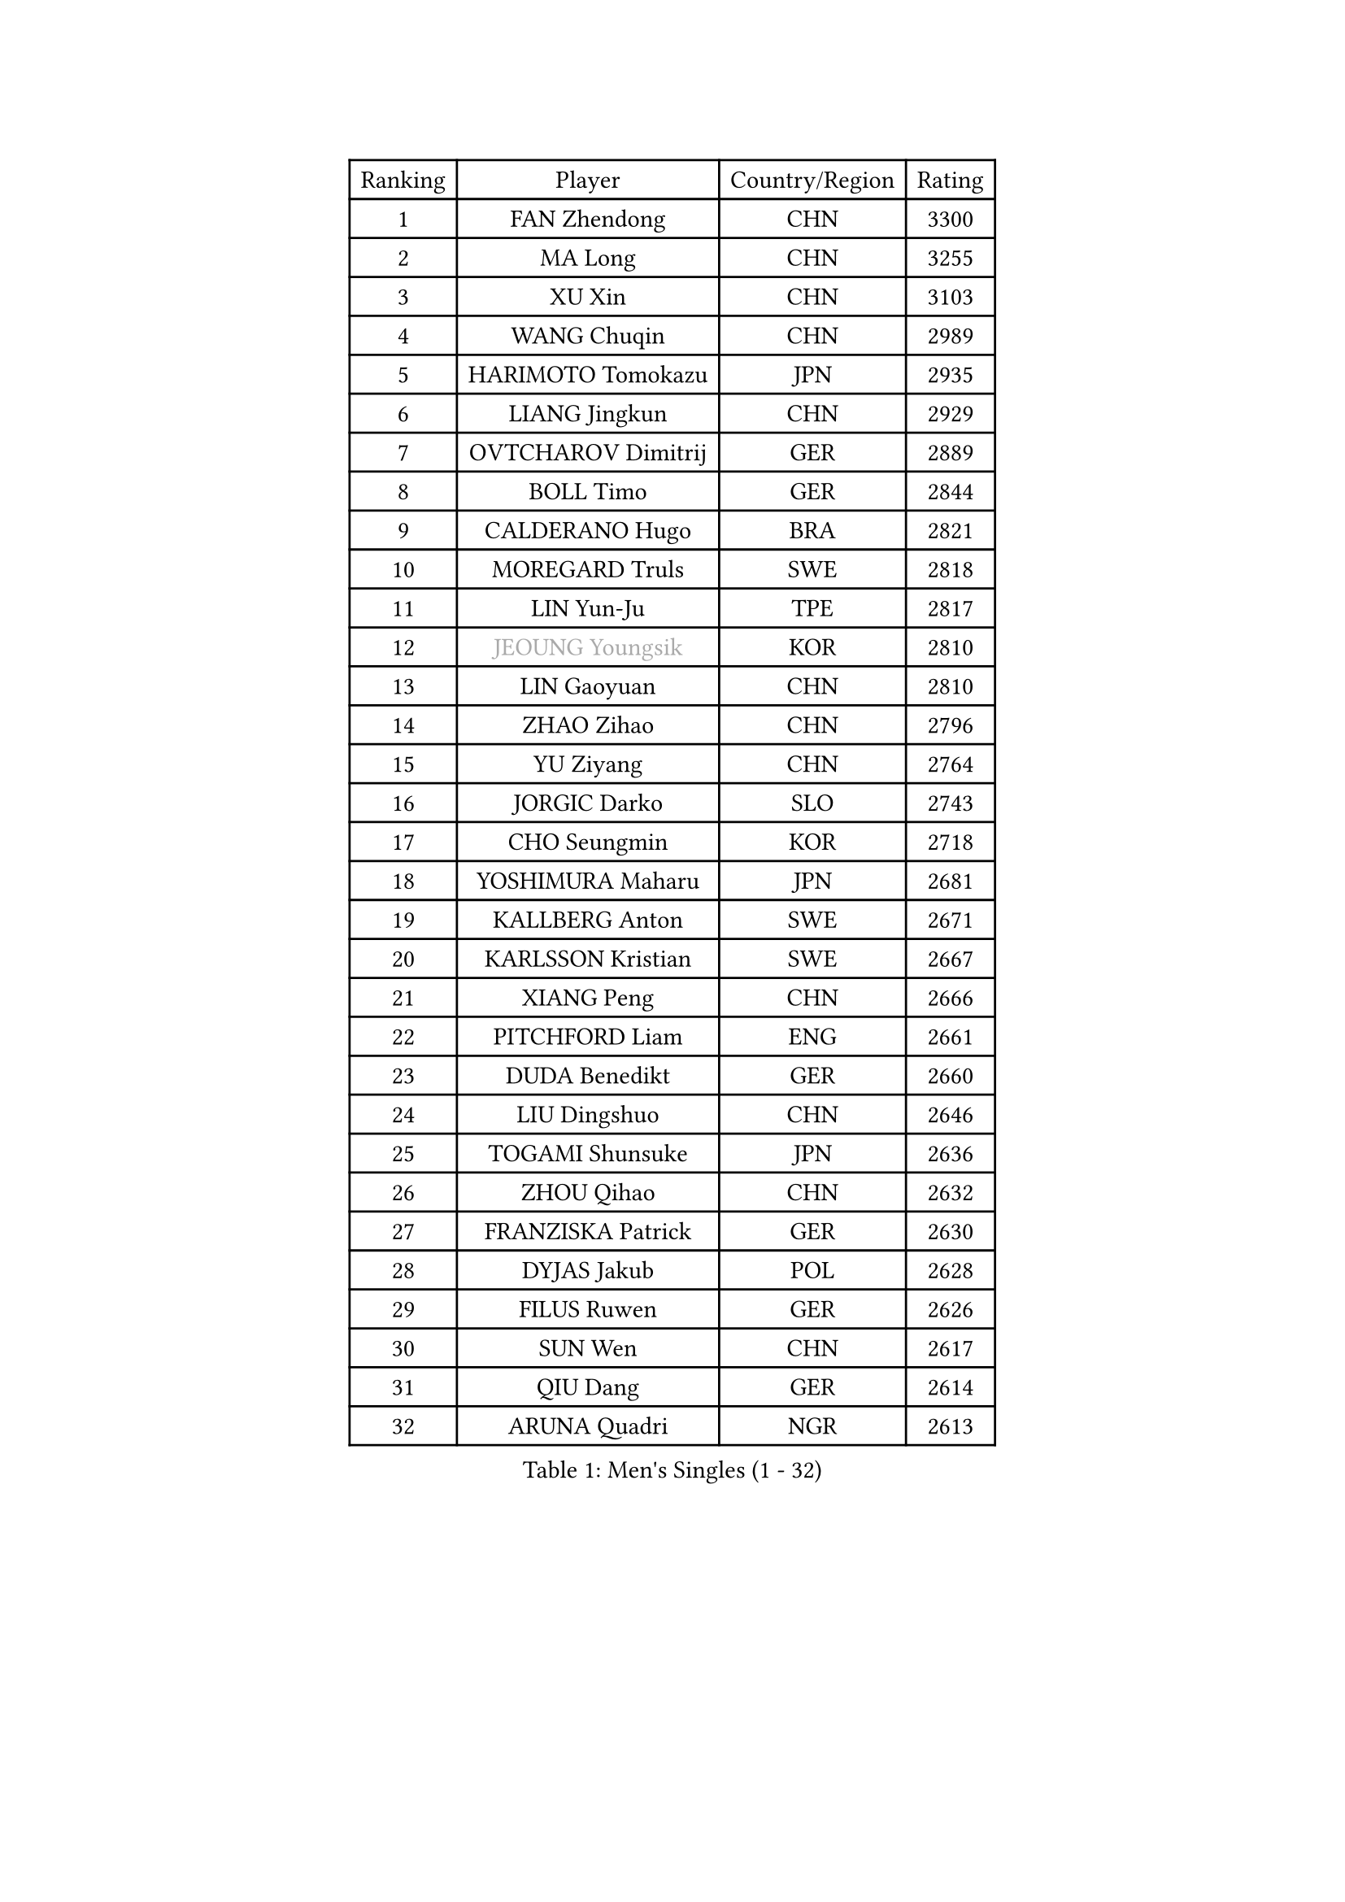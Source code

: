 
#set text(font: ("Courier New", "NSimSun"))
#figure(
  caption: "Men's Singles (1 - 32)",
    table(
      columns: 4,
      [Ranking], [Player], [Country/Region], [Rating],
      [1], [FAN Zhendong], [CHN], [3300],
      [2], [MA Long], [CHN], [3255],
      [3], [XU Xin], [CHN], [3103],
      [4], [WANG Chuqin], [CHN], [2989],
      [5], [HARIMOTO Tomokazu], [JPN], [2935],
      [6], [LIANG Jingkun], [CHN], [2929],
      [7], [OVTCHAROV Dimitrij], [GER], [2889],
      [8], [BOLL Timo], [GER], [2844],
      [9], [CALDERANO Hugo], [BRA], [2821],
      [10], [MOREGARD Truls], [SWE], [2818],
      [11], [LIN Yun-Ju], [TPE], [2817],
      [12], [#text(gray, "JEOUNG Youngsik")], [KOR], [2810],
      [13], [LIN Gaoyuan], [CHN], [2810],
      [14], [ZHAO Zihao], [CHN], [2796],
      [15], [YU Ziyang], [CHN], [2764],
      [16], [JORGIC Darko], [SLO], [2743],
      [17], [CHO Seungmin], [KOR], [2718],
      [18], [YOSHIMURA Maharu], [JPN], [2681],
      [19], [KALLBERG Anton], [SWE], [2671],
      [20], [KARLSSON Kristian], [SWE], [2667],
      [21], [XIANG Peng], [CHN], [2666],
      [22], [PITCHFORD Liam], [ENG], [2661],
      [23], [DUDA Benedikt], [GER], [2660],
      [24], [LIU Dingshuo], [CHN], [2646],
      [25], [TOGAMI Shunsuke], [JPN], [2636],
      [26], [ZHOU Qihao], [CHN], [2632],
      [27], [FRANZISKA Patrick], [GER], [2630],
      [28], [DYJAS Jakub], [POL], [2628],
      [29], [FILUS Ruwen], [GER], [2626],
      [30], [SUN Wen], [CHN], [2617],
      [31], [QIU Dang], [GER], [2614],
      [32], [ARUNA Quadri], [NGR], [2613],
    )
  )#pagebreak()

#set text(font: ("Courier New", "NSimSun"))
#figure(
  caption: "Men's Singles (33 - 64)",
    table(
      columns: 4,
      [Ranking], [Player], [Country/Region], [Rating],
      [33], [OIKAWA Mizuki], [JPN], [2612],
      [34], [JHA Kanak], [USA], [2610],
      [35], [XUE Fei], [CHN], [2600],
      [36], [LEE Sang Su], [KOR], [2588],
      [37], [XU Yingbin], [CHN], [2577],
      [38], [ZHOU Kai], [CHN], [2577],
      [39], [CHO Daeseong], [KOR], [2572],
      [40], [LEBESSON Emmanuel], [FRA], [2569],
      [41], [XU Haidong], [CHN], [2568],
      [42], [PERSSON Jon], [SWE], [2564],
      [43], [LIM Jonghoon], [KOR], [2563],
      [44], [#text(gray, "MIZUTANI Jun")], [JPN], [2558],
      [45], [WANG Eugene], [CAN], [2557],
      [46], [#text(gray, "SAMSONOV Vladimir")], [BLR], [2556],
      [47], [JANG Woojin], [KOR], [2555],
      [48], [GAUZY Simon], [FRA], [2553],
      [49], [WANG Yang], [SVK], [2552],
      [50], [GERASSIMENKO Kirill], [KAZ], [2552],
      [51], [AN Jaehyun], [KOR], [2552],
      [52], [FREITAS Marcos], [POR], [2548],
      [53], [CHUANG Chih-Yuan], [TPE], [2542],
      [54], [WONG Chun Ting], [HKG], [2531],
      [55], [PARK Ganghyeon], [KOR], [2530],
      [56], [#text(gray, "SHIBAEV Alexander")], [RUS], [2530],
      [57], [UDA Yukiya], [JPN], [2522],
      [58], [JIN Takuya], [JPN], [2519],
      [59], [GIONIS Panagiotis], [GRE], [2518],
      [60], [#text(gray, "TOKIC Bojan")], [SLO], [2518],
      [61], [GNANASEKARAN Sathiyan], [IND], [2517],
      [62], [KIZUKURI Yuto], [JPN], [2516],
      [63], [UEDA Jin], [JPN], [2508],
      [64], [NIU Guankai], [CHN], [2508],
    )
  )#pagebreak()

#set text(font: ("Courier New", "NSimSun"))
#figure(
  caption: "Men's Singles (65 - 96)",
    table(
      columns: 4,
      [Ranking], [Player], [Country/Region], [Rating],
      [65], [YOSHIMURA Kazuhiro], [JPN], [2496],
      [66], [MORIZONO Masataka], [JPN], [2494],
      [67], [GARDOS Robert], [AUT], [2493],
      [68], [ASSAR Omar], [EGY], [2493],
      [69], [LIU Yebo], [CHN], [2486],
      [70], [TANAKA Yuta], [JPN], [2476],
      [71], [ROBLES Alvaro], [ESP], [2468],
      [72], [CASSIN Alexandre], [FRA], [2462],
      [73], [GERALDO Joao], [POR], [2460],
      [74], [MENGEL Steffen], [GER], [2456],
      [75], [#text(gray, "SKACHKOV Kirill")], [RUS], [2452],
      [76], [SHINOZUKA Hiroto], [JPN], [2452],
      [77], [LEVENKO Andreas], [AUT], [2451],
      [78], [MONTEIRO Joao], [POR], [2451],
      [79], [LEBRUN Alexis], [FRA], [2441],
      [80], [NIWA Koki], [JPN], [2439],
      [81], [AFANADOR Brian], [PUR], [2438],
      [82], [GROTH Jonathan], [DEN], [2438],
      [83], [HABESOHN Daniel], [AUT], [2432],
      [84], [#text(gray, "YOSHIDA Masaki")], [JPN], [2430],
      [85], [MURAMATSU Yuto], [JPN], [2430],
      [86], [MATSUDAIRA Kenji], [JPN], [2429],
      [87], [ORT Kilian], [GER], [2427],
      [88], [NUYTINCK Cedric], [BEL], [2425],
      [89], [AN Ji Song], [PRK], [2424],
      [90], [ANGLES Enzo], [FRA], [2422],
      [91], [ALAMIYAN Noshad], [IRI], [2421],
      [92], [DRINKHALL Paul], [ENG], [2421],
      [93], [FALCK Mattias], [SWE], [2419],
      [94], [SAI Linwei], [CHN], [2418],
      [95], [WU Jiaji], [DOM], [2415],
      [96], [BADOWSKI Marek], [POL], [2414],
    )
  )#pagebreak()

#set text(font: ("Courier New", "NSimSun"))
#figure(
  caption: "Men's Singles (97 - 128)",
    table(
      columns: 4,
      [Ranking], [Player], [Country/Region], [Rating],
      [97], [BRODD Viktor], [SWE], [2414],
      [98], [OLAH Benedek], [FIN], [2411],
      [99], [SIPOS Rares], [ROU], [2411],
      [100], [ISHIY Vitor], [BRA], [2409],
      [101], [PUCAR Tomislav], [CRO], [2408],
      [102], [PANG Yew En Koen], [SGP], [2408],
      [103], [IONESCU Ovidiu], [ROU], [2405],
      [104], [JANCARIK Lubomir], [CZE], [2402],
      [105], [ZELJKO Filip], [CRO], [2402],
      [106], [WALTHER Ricardo], [GER], [2400],
      [107], [WANG Wei], [ESP], [2399],
      [108], [LEBRUN Felix], [FRA], [2398],
      [109], [OUAICHE Stephane], [ALG], [2392],
      [110], [ACHANTA Sharath Kamal], [IND], [2392],
      [111], [HACHARD Antoine], [FRA], [2391],
      [112], [PARK Chan-Hyeok], [KOR], [2391],
      [113], [FLORE Tristan], [FRA], [2391],
      [114], [KATSMAN Lev], [RUS], [2387],
      [115], [SIDORENKO Vladimir], [RUS], [2386],
      [116], [HWANG Minha], [KOR], [2384],
      [117], [CARVALHO Diogo], [POR], [2383],
      [118], [#text(gray, "GREBNEV Maksim")], [RUS], [2382],
      [119], [#text(gray, "STEGER Bastian")], [GER], [2380],
      [120], [TSUBOI Gustavo], [BRA], [2380],
      [121], [SONE Kakeru], [JPN], [2377],
      [122], [PRYSHCHEPA Ievgen], [UKR], [2377],
      [123], [JARVIS Tom], [ENG], [2376],
      [124], [SALIFOU Abdel-Kader], [BEN], [2374],
      [125], [SZOCS Hunor], [ROU], [2371],
      [126], [SIRUCEK Pavel], [CZE], [2369],
      [127], [LIND Anders], [DEN], [2369],
      [128], [MENG Fanbo], [GER], [2364],
    )
  )